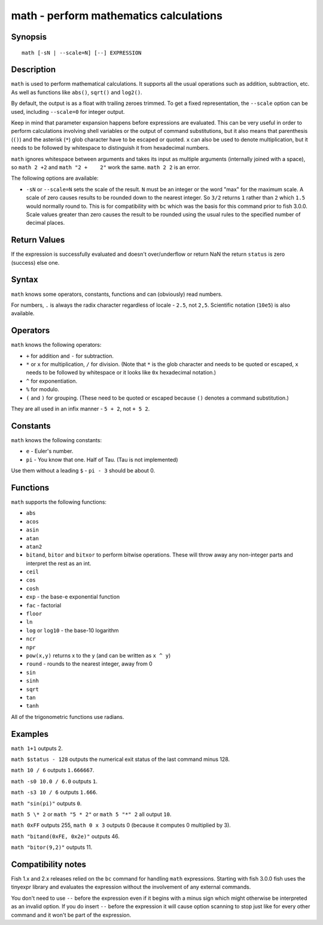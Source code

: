 .. _cmd-math:

math - perform mathematics calculations
=======================================

Synopsis
--------

::

    math [-sN | --scale=N] [--] EXPRESSION


Description
-----------

``math`` is used to perform mathematical calculations. It supports all the usual operations such as addition, subtraction, etc. As well as functions like ``abs()``, ``sqrt()`` and ``log2()``.

By default, the output is as a float with trailing zeroes trimmed. To get a fixed representation, the ``--scale`` option can be used, including ``--scale=0`` for integer output.

Keep in mind that parameter expansion happens before expressions are evaluated. This can be very useful in order to perform calculations involving shell variables or the output of command substitutions, but it also means that parenthesis (``()``) and the asterisk (``*``) glob character have to be escaped or quoted. ``x`` can also be used to denote multiplication, but it needs to be followed by whitespace to distinguish it from hexadecimal numbers.

``math`` ignores whitespace between arguments and takes its input as multiple arguments (internally joined with a space), so ``math 2 +2`` and ``math "2 +    2"`` work the same. ``math 2 2`` is an error.

The following options are available:

- ``-sN`` or ``--scale=N`` sets the scale of the result. ``N`` must be an integer or the word "max" for the maximum scale. A scale of zero causes results to be rounded down to the nearest integer. So ``3/2`` returns ``1`` rather than ``2`` which ``1.5`` would normally round to. This is for compatibility with ``bc`` which was the basis for this command prior to fish 3.0.0. Scale values greater than zero causes the result to be rounded using the usual rules to the specified number of decimal places.

Return Values
-------------

If the expression is successfully evaluated and doesn't over/underflow or return NaN the return ``status`` is zero (success) else one.

Syntax
------

``math`` knows some operators, constants, functions and can (obviously) read numbers.

For numbers, ``.`` is always the radix character regardless of locale - ``2.5``, not ``2,5``. Scientific notation (``10e5``) is also available.

Operators
---------

``math`` knows the following operators:

- ``+`` for addition and ``-`` for subtraction.

- ``*`` or ``x`` for multiplication, ``/`` for division. (Note that ``*`` is the glob character and needs to be quoted or escaped, ``x`` needs to be followed by whitespace or it looks like ``0x`` hexadecimal notation.)

- ``^`` for exponentiation.

- ``%`` for modulo.

- ``(`` and ``)`` for grouping. (These need to be quoted or escaped because ``()`` denotes a command substitution.)

They are all used in an infix manner - ``5 + 2``, not ``+ 5 2``.

Constants
---------

``math`` knows the following constants:

- ``e`` - Euler's number.
- ``pi`` - You know that one. Half of Tau. (Tau is not implemented)

Use them without a leading ``$`` - ``pi - 3`` should be about 0.

Functions
---------

``math`` supports the following functions:

- ``abs``
- ``acos``
- ``asin``
- ``atan``
- ``atan2``
- ``bitand``, ``bitor`` and ``bitxor`` to perform bitwise operations. These will throw away any non-integer parts and interpret the rest as an int.
- ``ceil``
- ``cos``
- ``cosh``
- ``exp`` - the base-e exponential function
- ``fac`` - factorial
- ``floor``
- ``ln``
- ``log`` or ``log10`` - the base-10 logarithm
- ``ncr``
- ``npr``
- ``pow(x,y)`` returns x to the y (and can be written as ``x ^ y``)
- ``round`` - rounds to the nearest integer, away from 0
- ``sin``
- ``sinh``
- ``sqrt``
- ``tan``
- ``tanh``

All of the trigonometric functions use radians.

Examples
--------

``math 1+1`` outputs 2.

``math $status - 128`` outputs the numerical exit status of the last command minus 128.

``math 10 / 6`` outputs ``1.666667``.

``math -s0 10.0 / 6.0`` outputs ``1``.

``math -s3 10 / 6`` outputs ``1.666``.

``math "sin(pi)"`` outputs ``0``.

``math 5 \* 2`` or ``math "5 * 2"`` or ``math 5 "*" 2`` all output ``10``.

``math 0xFF`` outputs 255, ``math 0 x 3`` outputs 0 (because it computes 0 multiplied by 3).

``math "bitand(0xFE, 0x2e)"`` outputs 46.

``math "bitor(9,2)"`` outputs 11.

Compatibility notes
-------------------

Fish 1.x and 2.x releases relied on the ``bc`` command for handling ``math`` expressions. Starting with fish 3.0.0 fish uses the tinyexpr library and evaluates the expression without the involvement of any external commands.

You don't need to use ``--`` before the expression even if it begins with a minus sign which might otherwise be interpreted as an invalid option. If you do insert ``--`` before the expression it will cause option scanning to stop just like for every other command and it won't be part of the expression.
